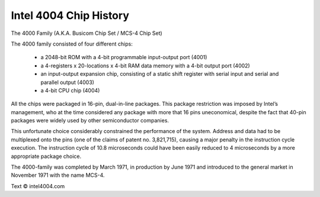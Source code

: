 .. _intel_4004:

Intel 4004 Chip History
=======================


.. image:: images/intel4004chip.png
          :scale: 50%


The 4000 Family (A.K.A. Busicom Chip Set / MCS-4 Chip Set)

The 4000 family consisted of four different chips:

 - a 2048-bit ROM with a 4-bit programmable input-output port (4001)
 - a 4-registers x 20-locations x 4-bit RAM data memory with a 4-bit output port (4002)
 - an input-output expansion chip, consisting of a static shift register with serial input and serial and parallel output (4003)
 - a 4-bit CPU chip (4004)

All the chips were packaged in 16-pin, dual-in-line packages.
This package restriction was imposed by Intel’s management, who at the time
considered any package with more that 16 pins uneconomical, despite the fact
that 40-pin packages were widely used by other semiconductor companies.

This unfortunate choice considerably constrained the performance of the system.
Address and data had to be multiplexed onto the pins (one of the claims of
patent no. 3,821,715), causing a major penalty in the instruction cycle execution.
The instruction cycle of 10.8 microseconds could have been easily reduced to
4 microseconds by a more appropriate package choice.

The 4000-family was completed by March 1971, in production by June 1971 and
introduced to the general market in November 1971 with the name MCS-4.


Text © intel4004.com